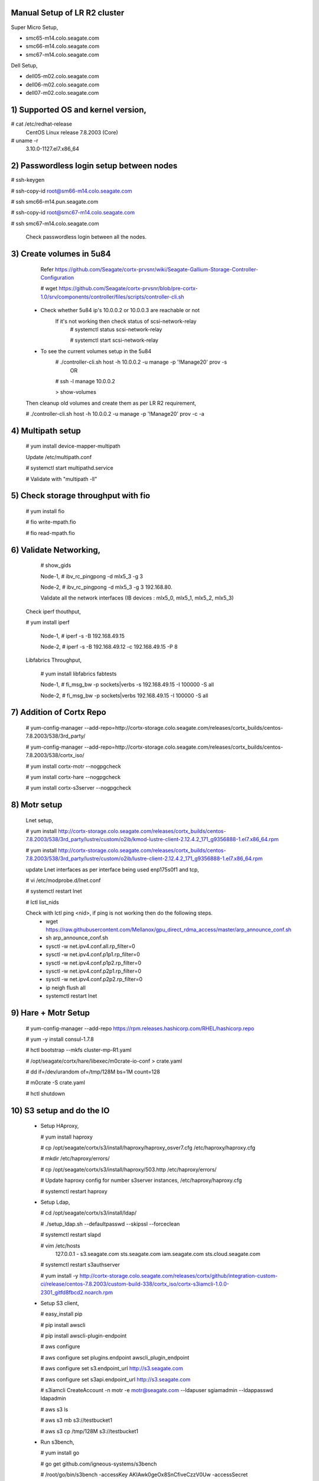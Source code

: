 Manual Setup of LR R2 cluster
=============================

Super Micro Setup,

- smc65-m14.colo.seagate.com
- smc66-m14.colo.seagate.com
- smc67-m14.colo.seagate.com

Dell Setup,

- dell05-m02.colo.seagate.com
- dell06-m02.colo.seagate.com
- dell07-m02.colo.seagate.com


1) Supported OS and kernel version,
==================================

# cat /etc/redhat-release
 CentOS Linux release 7.8.2003 (Core)
 
# uname -r
 3.10.0-1127.el7.x86_64
 
2) Passwordless login setup between nodes
=========================================

# ssh-keygen

# ssh-copy-id root@sm66-m14.colo.seagate.com

# ssh smc66-m14.pun.seagate.com

# ssh-copy-id root@smc67-m14.colo.seagate.com

# ssh smc67-m14.colo.seagate.com
 
 Check passwordless login between all the nodes.

3) Create volumes in 5u84
==========================

   Refer https://github.com/Seagate/cortx-prvsnr/wiki/Seagate-Gallium-Storage-Controller-Configuration
   
   # wget https://github.com/Seagate/cortx-prvsnr/blob/pre-cortx-1.0/srv/components/controller/files/scripts/controller-cli.sh
   
  - Check whether 5u84 ip's 10.0.0.2 or 10.0.0.3 are reachable or not
       If it's not working then check status of scsi-network-relay
	  # systemctl status scsi-network-relay
	  
	  # systemctl start scsi-network-relay
	  
  - To see the current volumes setup in the 5u84
     # ./controller-cli.sh host -h 10.0.0.2 -u manage -p '!Manage20' prov -s
      OR
      
     # ssh -l manage 10.0.0.2
     
     > show-volumes
      
  Then cleanup old volumes and create them as per LR R2 requirement,
  
  # ./controller-cli.sh host -h 10.0.0.2 -u manage -p '!Manage20' prov -c -a
  
4) Multipath setup
==================

   # yum install device-mapper-multipath
   
   Update /etc/multipath.conf
   
   # systemctl start multipathd.service
   
   # Validate with "multipath -ll"
   
5) Check storage throughput with fio
=====================================

   # yum install fio
   
   # fio write-mpath.fio
   
   # fio read-mpath.fio

6) Validate Networking,
=======================
  #  show_gids
         
  Node-1,
  #  ibv_rc_pingpong -d mlx5_3 -g 3
  
  Node-2,
  #  ibv_rc_pingpong -d mlx5_3 -g 3 192.168.80.

  Validate all the network interfaces (IB devices : mlx5_0, mlx5_1, mlx5_2, mlx5_3)

 Check iperf thouthput,
 
 # yum install iperf
  
  Node-1,
  #  iperf -s -B 192.168.49.15
  
  Node-2,
  #  iperf -s -B 192.168.49.12 -c 192.168.49.15 -P 8
  
 Libfabrics Throughput,
 
  # yum install libfabrics fabtests
  
  Node-1,
  # fi_msg_bw -p sockets|verbs -s 192.168.49.15 -I 100000 -S all
  
  Node-2,
  # fi_msg_bw -p sockets|verbs  192.168.49.15 -I 100000 -S all
  
7) Addition of Cortx Repo
=========================

    # yum-config-manager --add-repo=http://cortx-storage.colo.seagate.com/releases/cortx_builds/centos-7.8.2003/538/3rd_party/
    
    #  yum-config-manager --add-repo=http://cortx-storage.colo.seagate.com/releases/cortx_builds/centos-7.8.2003/538/cortx_iso/
    
    #  yum install cortx-motr --nogpgcheck
    
    #  yum install cortx-hare --nogpgcheck
    
    #  yum install cortx-s3server --nogpgcheck
    
8) Motr setup
==============

   Lnet setup,
   
   # yum install http://cortx-storage.colo.seagate.com/releases/cortx_builds/centos-7.8.2003/538/3rd_party/lustre/custom/o2ib/kmod-lustre-client-2.12.4.2_171_g9356888-1.el7.x86_64.rpm
    
   # yum install http://cortx-storage.colo.seagate.com/releases/cortx_builds/centos-7.8.2003/538/3rd_party/lustre/custom/o2ib/lustre-client-2.12.4.2_171_g9356888-1.el7.x86_64.rpm
  
   update Lnet interfaces as per interface being used enp175s0f1 and tcp,
   
   # vi /etc/modprobe.d/lnet.conf
   
   # systemctl restart lnet
   
   # lctl list_nids
   
   Check with lctl ping <nid>, if ping is not working then do the following steps. 
    - wget https://raw.githubusercontent.com/Mellanox/gpu_direct_rdma_access/master/arp_announce_conf.sh
   
    - sh arp_announce_conf.sh
   
    - sysctl -w net.ipv4.conf.all.rp_filter=0
   
    - sysctl -w net.ipv4.conf.p1p1.rp_filter=0
   
    - sysctl -w net.ipv4.conf.p1p2.rp_filter=0
    
    - sysctl -w net.ipv4.conf.p2p1.rp_filter=0
   
    - sysctl -w net.ipv4.conf.p2p2.rp_filter=0
   
    - ip neigh flush all
   
    -  systemctl restart lnet
 
9) Hare + Motr Setup
=====================
 
    # yum-config-manager --add-repo https://rpm.releases.hashicorp.com/RHEL/hashicorp.repo
    
    # yum -y install consul-1.7.8
    
    #  hctl bootstrap --mkfs cluster-mp-R1.yaml
    
    #  /opt/seagate/cortx/hare/libexec/m0crate-io-conf > crate.yaml
    
    #  dd if=/dev/urandom of=/tmp/128M bs=1M count=128
    
    #  m0crate -S crate.yaml
    
    #  hctl shutdown
	
10) S3 setup and do the IO
==========================
 
  - Setup HAproxy,
   
    # yum install haproxy
   
    # cp /opt/seagate/cortx/s3/install/haproxy/haproxy_osver7.cfg /etc/haproxy/haproxy.cfg
   
    # mkdir /etc/haproxy/errors/
   
    # cp /opt/seagate/cortx/s3/install/haproxy/503.http /etc/haproxy/errors/
   
    # Update haproxy config for number s3server instances, /etc/haproxy/haproxy.cfg
   
    # systemctl restart haproxy
   
  - Setup Ldap,
   
    # cd /opt/seagate/cortx/s3/install/ldap/
   
    # ./setup_ldap.sh --defaultpasswd --skipssl --forceclean
   
    # systemctl restart slapd
   
  
    #  vim /etc/hosts
      127.0.0.1 - s3.seagate.com sts.seagate.com iam.seagate.com sts.cloud.seagate.com
  
    #  systemctl restart s3authserver
   
    #  yum install -y http://cortx-storage.colo.seagate.com/releases/cortx/github/integration-custom-ci/release/centos-7.8.2003/custom-build-338/cortx_iso/cortx-s3iamcli-1.0.0-2301_gitfd8fbcd2.noarch.rpm
   
  - Setup S3 client,
   
    #  easy_install pip
   
    #  pip install awscli
   
    #  pip install awscli-plugin-endpoint
   
    #  aws configure
   
    #  aws configure set plugins.endpoint awscli_plugin_endpoint
   
    #  aws configure set s3.endpoint_url http://s3.seagate.com
   
    #  aws configure set s3api.endpoint_url http://s3.seagate.com
  
    #  s3iamcli CreateAccount -n motr -e motr@seagate.com --ldapuser sgiamadmin --ldappasswd ldapadmin
	
    #  aws s3 ls
   
    #  aws s3 mb s3://testbucket1
   
    #  aws s3 cp /tmp/128M s3://testbucket1
   
  - Run s3bench,
   
    #  yum install go
   
    #  go get github.com/igneous-systems/s3bench
   
    # /root/go/bin/s3bench -accessKey AKIAwk0geOx8SnCfiveCzzV0Uw -accessSecret rD2FQIeMf0ZBsiEaKfAEafeNoP0K/B9p0Bm+ox3+ -bucket firstbucket7 -endpoint http://s3.seagate.com -numClients 512 -numSamples 4096 -objectSize 134217728b  -verbose
  
References:
===========

- https://github.com/Seagate/cortx/blob/main/doc/scaleout/README.rst
- https://github.com/Seagate/cortx/blob/main/doc/Cluster_Setup.md
- https://github.com/Seagate/cortx-s3server/blob/main/docs/R2-setup/3%20Node%20Manual%20Hare%20Cluster%20Setup.md
- https://seagatetechnology.sharepoint.com/:w:/r/sites/gteamdrv1/tdrive1224/_layouts/15/guestaccess.aspx?e=D9OLR8&share=EfvqJjlha8pNkOeIfCgDywUBn0YNIYGT6-tWMREx9iGxpw
- https://github.com/Seagate/cortx-hare/blob/dev/README_developers.md 
- https://seagatetechnology.sharepoint.com/:w:/r/sites/gteamdrv1/tdrive1224/_layouts/15/Doc.aspx?sourcedoc=%7B8c2c808f-3b39-4331-9a93-c67009ae7fdd%7D&action=edit&wdPreviousSession=27cb5705-c553-4852-bdc1-6e01de59f8ef&cid=3e7b558b-8aa7-4fea-a50e-91816f8be2b9
	  
	  
Multipath configuration
=======================
	  
[root@smc65-m14 ~]# cat /etc/multipath.conf
 
defaults {
        polling_interval 10
        max_fds 8192
        user_friendly_names yes
        find_multipaths yes
}

devices {
        device {
                vendor "SEAGATE"
                product "*"
                path_grouping_policy group_by_prio
                uid_attribute "ID_SERIAL"
                prio alua
                path_selector "service-time 0"
                path_checker tur
                hardware_handler "1 alua"
                failback immediate
                rr_weight uniform
                rr_min_io_rq 1
                no_path_retry 18
        }
}

Cluster Description File
=========================

[root@smc65-m14 ~]# cat cluster-R2.yaml
# Cluster Description File (CDF).
# See `cfgen --help-schema` for the format description.

nodes:
  - hostname: smc65-m14.colo.seagate.com # [user@]hostname
    data_iface: enp175s0f0     # name of data network interface
    data_iface_type: o2ib   # LNet type of network interface (optional);
                            # supported values: "tcp" (default), "tcp"
    m0_servers:
      - runs_confd: true
        io_disks:
          data: []
      - io_disks:
          data:
          - /dev/mapper/mpatha
          - /dev/mapper/mpathb
          - /dev/mapper/mpathc
          - /dev/mapper/mpathd
          - /dev/mapper/mpathe
          - /dev/mapper/mpathf
          - /dev/mapper/mpathg
          - /dev/mapper/mpathh
      - io_disks:
          data:
          - /dev/mapper/mpathi
          - /dev/mapper/mpathj
          - /dev/mapper/mpathk
          - /dev/mapper/mpathl
          - /dev/mapper/mpathm
          - /dev/mapper/mpathn
          - /dev/mapper/mpatho
          - /dev/mapper/mpathp
    m0_clients:
        s3: 11           # number of S3 servers to start
        other: 2        # max quantity of other Mero clients this node may have
  - hostname: smc66-m14.colo.seagate.com
    data_iface: enp175s0f0
    data_iface_type: o2ib
    m0_servers:
      - runs_confd: true
        io_disks:
          data: []
      - io_disks:
          data:
          - /dev/mapper/mpatha
          - /dev/mapper/mpathb
          - /dev/mapper/mpathc
          - /dev/mapper/mpathd
          - /dev/mapper/mpathe
          - /dev/mapper/mpathf
          - /dev/mapper/mpathg
          - /dev/mapper/mpathh
      - io_disks:
          data:
          - /dev/mapper/mpathi
          - /dev/mapper/mpathj
          - /dev/mapper/mpathk
          - /dev/mapper/mpathl
          - /dev/mapper/mpathm
          - /dev/mapper/mpathn
          - /dev/mapper/mpatho
          - /dev/mapper/mpathp
    m0_clients:
        s3: 0           # number of S3 servers to start
        other: 2
  - hostname: smc67-m14.colo.seagate.com # [user@]hostname
    data_iface: enp175s0f0     # name of data network interface
    data_iface_type: o2ib   # LNet type of network interface (optional);
                            # supported values: "tcp" (default), "tcp"
    m0_servers:
      - runs_confd: true
        io_disks:
          data: []
      - io_disks:
          data:
          - /dev/mapper/mpatha
          - /dev/mapper/mpathb
          - /dev/mapper/mpathc
          - /dev/mapper/mpathd
          - /dev/mapper/mpathe
          - /dev/mapper/mpathf
          - /dev/mapper/mpathg
          - /dev/mapper/mpathh
      - io_disks:
          data:
          - /dev/mapper/mpathi
          - /dev/mapper/mpathj
          - /dev/mapper/mpathk
          - /dev/mapper/mpathl
          - /dev/mapper/mpathm
          - /dev/mapper/mpathn
          - /dev/mapper/mpatho
          - /dev/mapper/mpathp
    m0_clients:
        s3: 0           # number of S3 servers to start
        other: 2        # max quantity of other Mero clients this node may have
pools:
  - name: the pool
    type: sns
    data_units: 4
    parity_units: 2
    # allowed_failures: { site: 0, rack: 0, encl: 0, ctrl: 0, disk: 0 }

Fio workload,
=============

# cat write.fio

[global]
direct=1
ioengine=libaio
iodepth=16
;invalidate=1
ramp_time=5
runtime=60
time_based
bs=1M
rw=write
numjobs=32


[job0]
filename=/dev/mapper/mpatha
[job1]
filename=/dev/mapper/mpathb
[job2]
filename=/dev/mapper/mpathc
[job3]
filename=/dev/mapper/mpathd
[job4]
filename=/dev/mapper/mpathe
[job5]
filename=/dev/mapper/mpathf
[job6]
filename=/dev/mapper/mpathg
[job7]
filename=/dev/mapper/mpathh
[job8]
filename=/dev/mapper/mpathi
[job9]
filename=/dev/mapper/mpathj
[job10]
filename=/dev/mapper/mpathk
[job11]
filename=/dev/mapper/mpathl
[job12]
filename=/dev/mapper/mpathm
[job13]
filename=/dev/mapper/mpathn
[job14]
filename=/dev/mapper/mpatho
[job15]
filename=/dev/mapper/mpathp

Lnet self test
==============

# cat lst.sh

export LST_SESSION=$$
lst new_session twonoderead
lst add_group server 192.168.49.49@o2ib
lst add_group client 192.168.49.3@o2ib

lst add_batch bulk_rw
lst add_test --concurrency 90 --batch bulk_rw --from client --to server brw write size=1M
lst run bulk_rw
lst stat client server & sleep 30; kill $!
lst stop bulk_read
lst end_session

Run following command on both the nodes,

# modprobe lnet_selftest

# sh lst.sh
